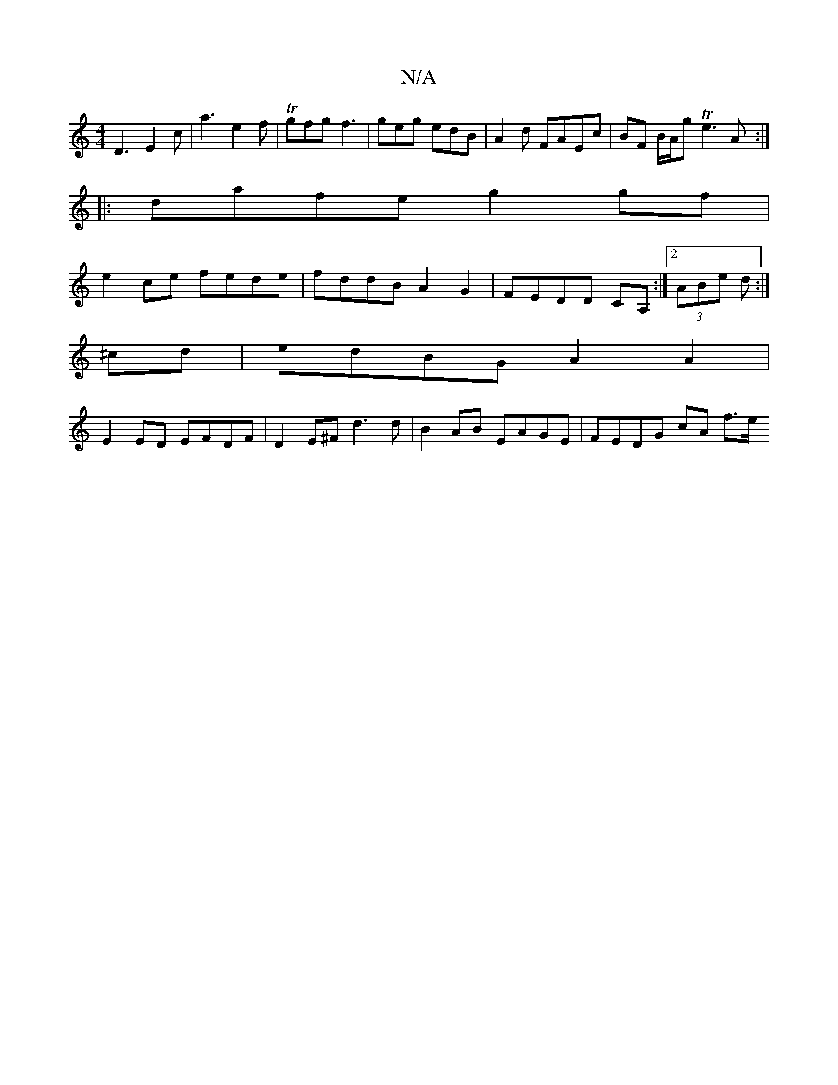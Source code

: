 X:1
T:N/A
M:4/4
R:N/A
K:Cmajor
D3 E2 c | a3 e2f | Tgfg f3 | geg edB | A2 d FAEc | BF B/A/g Te3 A :|
|:dafe g2gf |
e2ce fede | fddB A2 G2 | FEDD CA, :|[2 (3ABe d :|
^cd |edBG A2A2 |
E2 ED EFDF | D2 E^F d3 d |B2 AB EAGE | FEDG cA f>e
